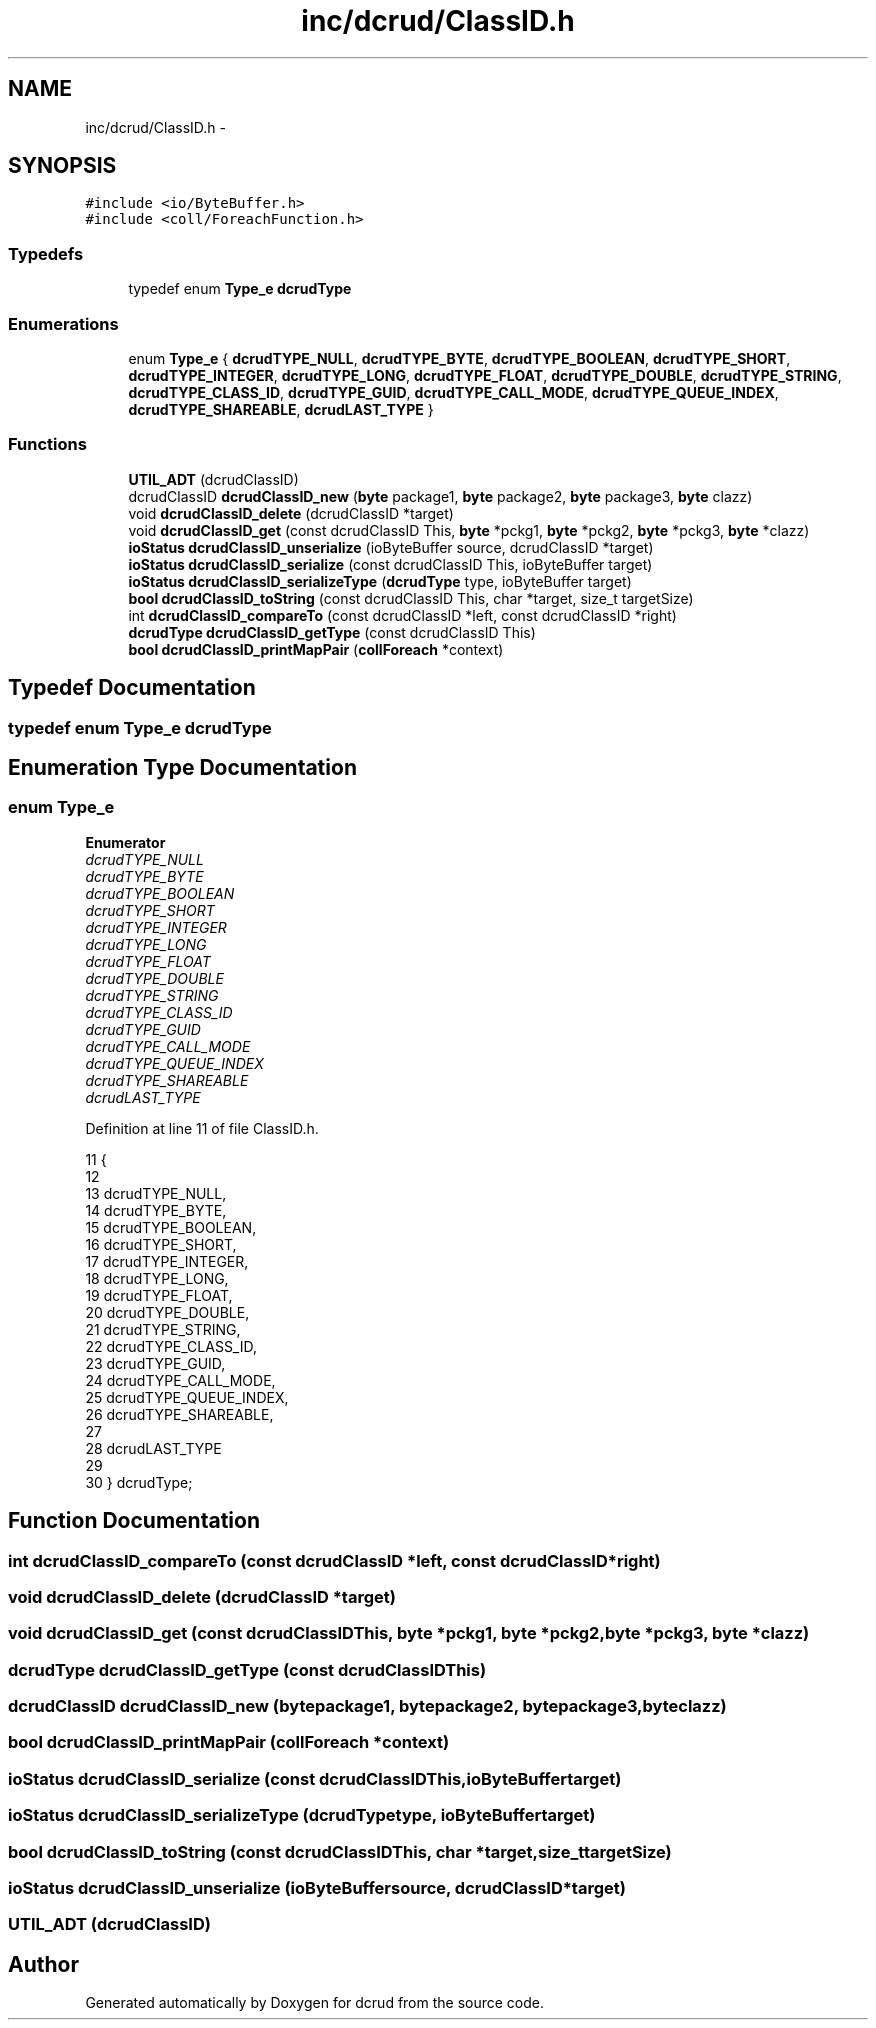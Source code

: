 .TH "inc/dcrud/ClassID.h" 3 "Sat Jan 9 2016" "Version 0.0.0" "dcrud" \" -*- nroff -*-
.ad l
.nh
.SH NAME
inc/dcrud/ClassID.h \- 
.SH SYNOPSIS
.br
.PP
\fC#include <io/ByteBuffer\&.h>\fP
.br
\fC#include <coll/ForeachFunction\&.h>\fP
.br

.SS "Typedefs"

.in +1c
.ti -1c
.RI "typedef enum \fBType_e\fP \fBdcrudType\fP"
.br
.in -1c
.SS "Enumerations"

.in +1c
.ti -1c
.RI "enum \fBType_e\fP { \fBdcrudTYPE_NULL\fP, \fBdcrudTYPE_BYTE\fP, \fBdcrudTYPE_BOOLEAN\fP, \fBdcrudTYPE_SHORT\fP, \fBdcrudTYPE_INTEGER\fP, \fBdcrudTYPE_LONG\fP, \fBdcrudTYPE_FLOAT\fP, \fBdcrudTYPE_DOUBLE\fP, \fBdcrudTYPE_STRING\fP, \fBdcrudTYPE_CLASS_ID\fP, \fBdcrudTYPE_GUID\fP, \fBdcrudTYPE_CALL_MODE\fP, \fBdcrudTYPE_QUEUE_INDEX\fP, \fBdcrudTYPE_SHAREABLE\fP, \fBdcrudLAST_TYPE\fP }"
.br
.in -1c
.SS "Functions"

.in +1c
.ti -1c
.RI "\fBUTIL_ADT\fP (dcrudClassID)"
.br
.ti -1c
.RI "dcrudClassID \fBdcrudClassID_new\fP (\fBbyte\fP package1, \fBbyte\fP package2, \fBbyte\fP package3, \fBbyte\fP clazz)"
.br
.ti -1c
.RI "void \fBdcrudClassID_delete\fP (dcrudClassID *target)"
.br
.ti -1c
.RI "void \fBdcrudClassID_get\fP (const dcrudClassID This, \fBbyte\fP *pckg1, \fBbyte\fP *pckg2, \fBbyte\fP *pckg3, \fBbyte\fP *clazz)"
.br
.ti -1c
.RI "\fBioStatus\fP \fBdcrudClassID_unserialize\fP (ioByteBuffer source, dcrudClassID *target)"
.br
.ti -1c
.RI "\fBioStatus\fP \fBdcrudClassID_serialize\fP (const dcrudClassID This, ioByteBuffer target)"
.br
.ti -1c
.RI "\fBioStatus\fP \fBdcrudClassID_serializeType\fP (\fBdcrudType\fP type, ioByteBuffer target)"
.br
.ti -1c
.RI "\fBbool\fP \fBdcrudClassID_toString\fP (const dcrudClassID This, char *target, size_t targetSize)"
.br
.ti -1c
.RI "int \fBdcrudClassID_compareTo\fP (const dcrudClassID *left, const dcrudClassID *right)"
.br
.ti -1c
.RI "\fBdcrudType\fP \fBdcrudClassID_getType\fP (const dcrudClassID This)"
.br
.ti -1c
.RI "\fBbool\fP \fBdcrudClassID_printMapPair\fP (\fBcollForeach\fP *context)"
.br
.in -1c
.SH "Typedef Documentation"
.PP 
.SS "typedef enum \fBType_e\fP  \fBdcrudType\fP"

.SH "Enumeration Type Documentation"
.PP 
.SS "enum \fBType_e\fP"

.PP
\fBEnumerator\fP
.in +1c
.TP
\fB\fIdcrudTYPE_NULL \fP\fP
.TP
\fB\fIdcrudTYPE_BYTE \fP\fP
.TP
\fB\fIdcrudTYPE_BOOLEAN \fP\fP
.TP
\fB\fIdcrudTYPE_SHORT \fP\fP
.TP
\fB\fIdcrudTYPE_INTEGER \fP\fP
.TP
\fB\fIdcrudTYPE_LONG \fP\fP
.TP
\fB\fIdcrudTYPE_FLOAT \fP\fP
.TP
\fB\fIdcrudTYPE_DOUBLE \fP\fP
.TP
\fB\fIdcrudTYPE_STRING \fP\fP
.TP
\fB\fIdcrudTYPE_CLASS_ID \fP\fP
.TP
\fB\fIdcrudTYPE_GUID \fP\fP
.TP
\fB\fIdcrudTYPE_CALL_MODE \fP\fP
.TP
\fB\fIdcrudTYPE_QUEUE_INDEX \fP\fP
.TP
\fB\fIdcrudTYPE_SHAREABLE \fP\fP
.TP
\fB\fIdcrudLAST_TYPE \fP\fP
.PP
Definition at line 11 of file ClassID\&.h\&.
.PP
.nf
11                     {
12 
13    dcrudTYPE_NULL,
14    dcrudTYPE_BYTE,
15    dcrudTYPE_BOOLEAN,
16    dcrudTYPE_SHORT,
17    dcrudTYPE_INTEGER,
18    dcrudTYPE_LONG,
19    dcrudTYPE_FLOAT,
20    dcrudTYPE_DOUBLE,
21    dcrudTYPE_STRING,
22    dcrudTYPE_CLASS_ID,
23    dcrudTYPE_GUID,
24    dcrudTYPE_CALL_MODE,
25    dcrudTYPE_QUEUE_INDEX,
26    dcrudTYPE_SHAREABLE,
27 
28    dcrudLAST_TYPE
29 
30 } dcrudType;
.fi
.SH "Function Documentation"
.PP 
.SS "int dcrudClassID_compareTo (const dcrudClassID *left, const dcrudClassID *right)"

.SS "void dcrudClassID_delete (dcrudClassID *target)"

.SS "void dcrudClassID_get (const dcrudClassIDThis, \fBbyte\fP *pckg1, \fBbyte\fP *pckg2, \fBbyte\fP *pckg3, \fBbyte\fP *clazz)"

.SS "\fBdcrudType\fP dcrudClassID_getType (const dcrudClassIDThis)"

.SS "dcrudClassID dcrudClassID_new (\fBbyte\fPpackage1, \fBbyte\fPpackage2, \fBbyte\fPpackage3, \fBbyte\fPclazz)"

.SS "\fBbool\fP dcrudClassID_printMapPair (\fBcollForeach\fP *context)"

.SS "\fBioStatus\fP dcrudClassID_serialize (const dcrudClassIDThis, ioByteBuffertarget)"

.SS "\fBioStatus\fP dcrudClassID_serializeType (\fBdcrudType\fPtype, ioByteBuffertarget)"

.SS "\fBbool\fP dcrudClassID_toString (const dcrudClassIDThis, char *target, size_ttargetSize)"

.SS "\fBioStatus\fP dcrudClassID_unserialize (ioByteBuffersource, dcrudClassID *target)"

.SS "UTIL_ADT (dcrudClassID)"

.SH "Author"
.PP 
Generated automatically by Doxygen for dcrud from the source code\&.
